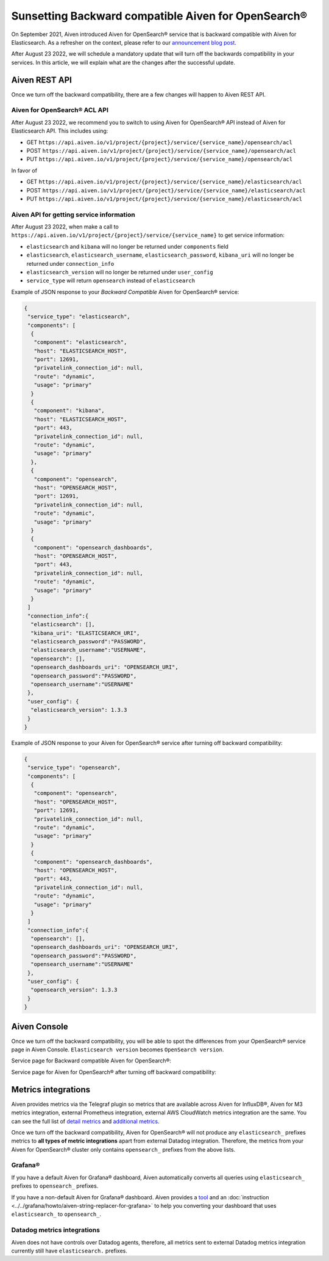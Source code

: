 Sunsetting Backward compatible Aiven for OpenSearch®
====================================================

On September 2021, Aiven introduced Aiven for OpenSearch® service that is backward compatible with Aiven for Elasticsearch. As a refresher on the context, please refer to our `announcement blog post <https://aiven.io/blog/announcing-aiven-for-opensearch>`_.

After August 23 2022, we will schedule a mandatory update that will turn off the backwards compatibility in your services. In this article, we will explain what are the changes after the successful update.

Aiven REST API
--------------
Once we turn off the backward compatibility, there are a few changes will happen to Aiven REST API.

Aiven for OpenSearch® ACL API
~~~~~~~~~~~~~~~~~~~~~~~~~~~~~

After August 23 2022, we recommend you to switch to using Aiven for OpenSearch® API instead of Aiven for Elasticsearch API. This includes using:

* GET ``https://api.aiven.io/v1/project/{project}/service/{service_name}/opensearch/acl``
* POST ``https://api.aiven.io/v1/project/{project}/service/{service_name}/opensearch/acl``
* PUT ``https://api.aiven.io/v1/project/{project}/service/{service_name}/opensearch/acl``

In favor of

* GET ``https://api.aiven.io/v1/project/{project}/service/{service_name}/elasticsearch/acl``
* POST ``https://api.aiven.io/v1/project/{project}/service/{service_name}/elasticsearch/acl``
* PUT ``https://api.aiven.io/v1/project/{project}/service/{service_name}/elasticsearch/acl``

Aiven API for getting service information
~~~~~~~~~~~~~~~~~~~~~~~~~~~~~~~~~~~~~~~~~

After August 23 2022, when make a call to ``https://api.aiven.io/v1/project/{project}/service/{service_name}`` to get service information:

* ``elasticsearch`` and ``kibana`` will no longer be returned under ``components`` field
* ``elasticsearch``, ``elasticsearch_username``, ``elasticsearch_password``, ``kibana_uri`` will no longer be returned under ``connection_info``
* ``elasticsearch_version`` will no longer be returned under ``user_config``
* ``service_type`` will return ``opensearch`` instead of ``elasticsearch``

Example of JSON response to your *Backward Compatible* Aiven for OpenSearch® service:

.. code:: json

	{
	 "service_type": "elasticsearch",
	 "components": [
	  {
	   "component": "elasticsearch",
   	   "host": "ELASTICSEARCH_HOST",
	   "port": 12691,
   	   "privatelink_connection_id": null,
   	   "route": "dynamic",
   	   "usage": "primary"
  	  }
  	  {
   	   "component": "kibana",
   	   "host": "ELASTICSEARCH_HOST",
   	   "port": 443,
   	   "privatelink_connection_id": null,
   	   "route": "dynamic",
   	   "usage": "primary"
  	  },
	  {
	   "component": "opensearch",
   	   "host": "OPENSEARCH_HOST",
	   "port": 12691,
   	   "privatelink_connection_id": null,
   	   "route": "dynamic",
   	   "usage": "primary"
  	  }
  	  {
   	   "component": "opensearch_dashboards",
   	   "host": "OPENSEARCH_HOST",
   	   "port": 443,
   	   "privatelink_connection_id": null,
   	   "route": "dynamic",
   	   "usage": "primary"
  	  }
	 ]
	 "connection_info":{
	  "elasticsearch": [],
	  "kibana_uri": "ELASTICSEARCH_URI",
	  "elasticsearch_password":"PASSWORD",
	  "elasticsearch_username":"USERNAME",
	  "opensearch": [],
	  "opensearch_dashboards_uri": "OPENSEARCH_URI",
	  "opensearch_password":"PASSWORD",
	  "opensearch_username":"USERNAME"
	 },
	 "user_config": {
	  "elasticsearch_version": 1.3.3
	 }
	}

Example of JSON response to your Aiven for OpenSearch® service after turning off backward compatibility:

.. code:: json

	{
	 "service_type": "opensearch",
	 "components": [
	  {
	   "component": "opensearch",
   	   "host": "OPENSEARCH_HOST",
	   "port": 12691,
   	   "privatelink_connection_id": null,
   	   "route": "dynamic",
   	   "usage": "primary"
  	  }
  	  {
   	   "component": "opensearch_dashboards",
   	   "host": "OPENSEARCH_HOST",
   	   "port": 443,
   	   "privatelink_connection_id": null,
   	   "route": "dynamic",
   	   "usage": "primary"
  	  }
	 ]
	 "connection_info":{
	  "opensearch": [],
	  "opensearch_dashboards_uri": "OPENSEARCH_URI",
	  "opensearch_password":"PASSWORD",
	  "opensearch_username":"USERNAME"
	 },
	 "user_config": {
	  "opensearch_version": 1.3.3
	 }
	}

Aiven Console
-------------

Once we turn off the backward compatibility, you will be able to spot the differences from your OpenSearch® service page in Aiven Console. ``Elasticsearch version`` becomes ``OpenSearch version``.

Service page for Backward compatible Aiven for OpenSearch®:
  .. image:: /images/products/opensearch/console-backward-compatible-opensearch.png
    :alt: A screenshot of the OpenSearch® Service page for Backward Compatible OpenSearch®

Service page for Aiven for OpenSearch® after turning off backward compatibility:
  .. image:: /images/products/opensearch/console-pure-opensearch.png
    :alt: A screenshot of the OpenSearch® Service page for Pure OpenSearch®

Metrics integrations
--------------------

Aiven provides metrics via the Telegraf plugin so metrics that are available across Aiven for InfluxDB®, Aiven for M3 metrics integration, external Prometheus integration, external AWS CloudWatch metrics integration are the same. You can see the full list of `detail metrics <https://help.aiven.io/en/articles/5144867-aiven-service-metrics>`_ and `additional metrics <https://help.aiven.io/en/articles/5144953-additional-service-metrics>`_.

Once we turn off the backward compatibility, Aiven for OpenSearch® will not produce any ``elasticsearch_`` prefixes metrics to **all types of metric integrations** apart from external Datadog integration. Therefore, the metrics from your Aiven for OpenSearch® cluster only contains ``opensearch_`` prefixes from the above lists.


Grafana®
~~~~~~~~

If you have a default Aiven for Grafana® dashboard, Aiven automatically converts all queries using ``elasticsearch_`` prefixes to ``opensearch_`` prefixes.

If you have a non-default Aiven for Grafana® dashboard. Aiven provides a `tool <https://github.com/aiven/aiven-string-replacer-for-grafana>`_ and an :doc:`instruction <../../grafana/howto/aiven-string-replacer-for-grafana>` to help you converting your dashboard that uses ``elasticsearch_`` to ``opensearch_``.

Datadog metrics integrations
~~~~~~~~~~~~~~~~~~~~~~~~~~~~

Aiven does not have controls over Datadog agents, therefore, all metrics sent to external Datadog metrics integration currently still have ``elasticsearch.`` prefixes.